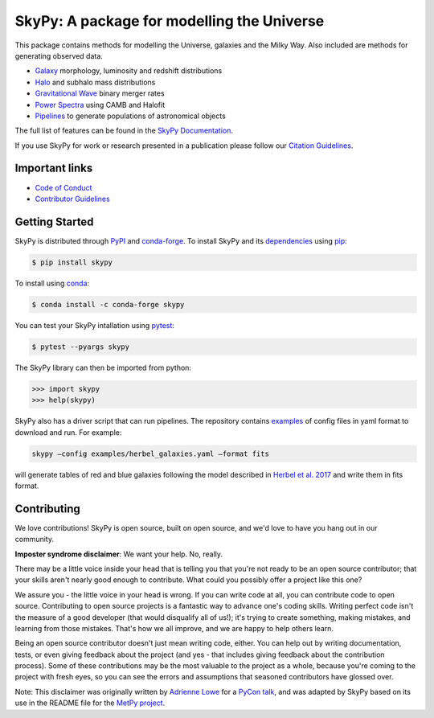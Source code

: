 ===========================================
SkyPy: A package for modelling the Universe
===========================================

|Zenodo Badge| |Astropy Badge| |Test Status| |Coverage Status| |PyPI Status| |Anaconda Status| |Documentation Status|

This package contains methods for modelling the Universe, galaxies and the Milky
Way. Also included are methods for generating observed data.

* `Galaxy <https://skypy.readthedocs.io/en/latest/galaxy.html>`_ morphology, luminosity and redshift distributions
* `Halo <https://skypy.readthedocs.io/en/latest/halo/index.html>`_ and subhalo mass distributions
* `Gravitational Wave <https://skypy.readthedocs.io/en/latest/gravitational_wave/index.html>`_ binary merger rates
* `Power Spectra <https://skypy.readthedocs.io/en/latest/power_spectrum/index.html>`_ using CAMB and Halofit
* `Pipelines <https://skypy.readthedocs.io/en/latest/pipeline/index.html>`_ to generate populations of astronomical objects

The full list of features can be found in the `SkyPy Documentation <https://skypy.readthedocs.io/en/latest/>`_.

If you use SkyPy for work or research presented in a publication please follow
our `Citation Guidelines <CITATION>`_.

Important links
---------------

* `Code of Conduct <https://github.com/skypyproject/skypy/blob/master/CODE_OF_CONDUCT.md>`_
* `Contributor Guidelines <https://github.com/skypyproject/skypy/blob/master/CONTRIBUTING.md>`_


Getting Started
---------------

SkyPy is distributed through `PyPI <https://pypi.org/project/skypy/>`_ and `conda-forge <https://anaconda.org/conda-forge/skypy>`_.
To install SkyPy and its `dependencies <setup.cfg>`_ using `pip <https://pip.pypa.io/en/stable/>`_:

.. code:: bash

    $ pip install skypy

To install using `conda <https://docs.conda.io/en/latest/>`_:

.. code:: bash

    $ conda install -c conda-forge skypy

You can test your SkyPy intallation using `pytest <https://docs.pytest.org/en/stable/>`_:

.. code:: bash

    $ pytest --pyargs skypy

The SkyPy library can then be imported from python:

.. code:: python

    >>> import skypy
    >>> help(skypy)

SkyPy also has a driver script that can run pipelines. The repository contains
`examples <examples>`_ of config files in yaml format to download and run. For
example:

.. code:: bash

    skypy –config examples/herbel_galaxies.yaml –format fits

will generate tables of red and blue galaxies following the model described in
`Herbel et al. 2017 <https://ui.adsabs.harvard.edu/abs/2017JCAP...08..035H>`_
and write them in fits format.


Contributing
------------

We love contributions! SkyPy is open source,
built on open source, and we'd love to have you hang out in our community.

**Imposter syndrome disclaimer**: We want your help. No, really.

There may be a little voice inside your head that is telling you that you're not
ready to be an open source contributor; that your skills aren't nearly good
enough to contribute. What could you possibly offer a project like this one?

We assure you - the little voice in your head is wrong. If you can write code at
all, you can contribute code to open source. Contributing to open source
projects is a fantastic way to advance one's coding skills. Writing perfect code
isn't the measure of a good developer (that would disqualify all of us!); it's
trying to create something, making mistakes, and learning from those
mistakes. That's how we all improve, and we are happy to help others learn.

Being an open source contributor doesn't just mean writing code, either. You can
help out by writing documentation, tests, or even giving feedback about the
project (and yes - that includes giving feedback about the contribution
process). Some of these contributions may be the most valuable to the project as
a whole, because you're coming to the project with fresh eyes, so you can see
the errors and assumptions that seasoned contributors have glossed over.

Note: This disclaimer was originally written by
`Adrienne Lowe <https://github.com/adriennefriend>`_ for a
`PyCon talk <https://www.youtube.com/watch?v=6Uj746j9Heo>`_, and was adapted by
SkyPy based on its use in the README file for the
`MetPy project <https://github.com/Unidata/MetPy>`_.

.. |Zenodo Badge| image:: https://zenodo.org/badge/221432358.svg
   :target: https://zenodo.org/badge/latestdoi/221432358
   :alt: DOI of Latest SkyPy Release

.. |Astropy Badge| image:: http://img.shields.io/badge/powered%20by-AstroPy-orange.svg?style=flat
    :target: http://www.astropy.org
    :alt: Powered by Astropy Badge

.. |Test Status| image:: https://github.com/skypyproject/skypy/workflows/Tests/badge.svg
    :target: https://github.com/skypyproject/skypy/actions
    :alt: SkyPy's Test Status

.. |Coverage Status| image:: https://codecov.io/gh/skypyproject/skypy/branch/master/graph/badge.svg
    :target: https://codecov.io/gh/skypyproject/skypy
    :alt: SkyPy's Coverage Status

.. |PyPI Status| image:: https://img.shields.io/pypi/v/skypy.svg
    :target: https://pypi.python.org/pypi/skypy
    :alt: SkyPy's PyPI Status

.. |Anaconda Status| image:: https://anaconda.org/conda-forge/skypy/badges/version.svg
    :target: https://anaconda.org/conda-forge/skypy
    :alt: SkyPy's Anaconda Status

.. |Documentation Status| image:: https://readthedocs.org/projects/githubapps/badge/?version=latest
    :target: https://skypy.readthedocs.io/en/latest/?badge=latest
    :alt: Documentation Status
